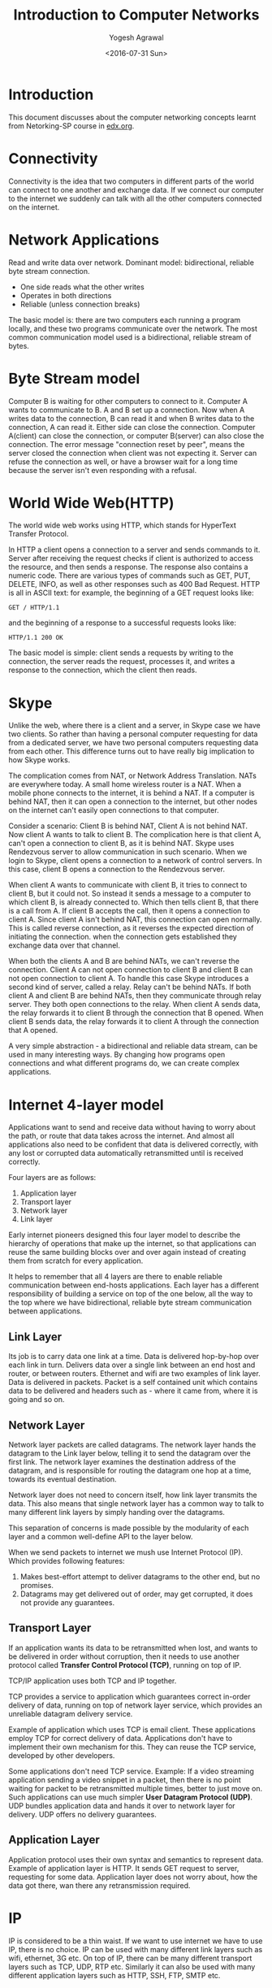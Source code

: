 #+Title: Introduction to Computer Networks
#+Author: Yogesh Agrawal
#+Email: yogeshiiith@gmail.com
#+Date: <2016-07-31 Sun>

* Introduction
  This document discusses about the computer networking concepts
  learnt from Netorking-SP course in [[https://lagunita.stanford.edu/courses/Engineering/Networking-SP/SelfPaced/courseware][edx.org]].

* Connectivity
  Connectivity is the idea that two computers in different parts of
  the world can connect to one another and exchange data. If we
  connect our computer to the internet we suddenly can talk with all
  the other computers connected on the internet.
* Network Applications
  Read and write data over network. Dominant model: bidirectional,
  reliable byte stream connection.
  - One side reads what the other writes
  - Operates in both directions
  - Reliable (unless connection breaks)

  The basic model is: there are two computers each running a program
  locally, and these two programs communicate over the network. The
  most common communication model used is a bidirectional, reliable
  stream of bytes.

* Byte Stream model
  Computer B is waiting for other computers to connect to it. Computer
  A wants to communicate to B. A and B set up a connection. Now when A
  writes data to the connection, B can read it and when B writes data
  to the connection, A can read it. Either side can close the
  connection. Computer A(client) can close the connection, or computer
  B(server) can also close the connection. The error message
  "connection reset by peer", means the server closed the connection
  when client was not expecting it. Server can refuse the connection
  as well, or have a browser wait for a long time because the server
  isn't even responding with a refusal.

* World Wide Web(HTTP)
  The world wide web works using HTTP, which stands for HyperText
  Transfer Protocol.

  In HTTP a client opens a connection to a server and sends commands
  to it. Server after receiving the request checks if client is
  authorized to access the resource, and then sends a response. The
  response also contains a numeric code. There are various types of
  commands such as GET, PUT, DELETE, INFO, as well as other responses
  such as 400 Bad Request. HTTP is all in ASCII text: for example, the
  beginning of a GET request looks like:
  #+BEGIN_EXAMPLE
  GET / HTTP/1.1
  #+END_EXAMPLE
  and the beginning of a response to a successful requests looks like:
  #+BEGIN_EXAMPLE
  HTTP/1.1 200 OK
  #+END_EXAMPLE

  The basic model is simple: client sends a requests by writing to the
  connection, the server reads the request, processes it, and writes a
  response to the connection, which the client then reads.
* Skype
  Unlike the web, where there is a client and a server, in Skype case
  we have two clients. So rather than having a personal computer
  requesting for data from a dedicated server, we have two personal
  computers requesting data from each other. This difference turns out
  to have really big implication to how Skype works.

  The complication comes from NAT, or Network Address
  Translation. NATs are everywhere today. A small home wireless router
  is a NAT. When a mobile phone connects to the internet, it is behind
  a NAT. If a computer is behind NAT, then it can open a connection to
  the internet, but other nodes on the internet can't easily open
  connections to that computer.
  
  Consider a scenario: Client B is behind NAT, Client A is not behind
  NAT. Now client A wants to talk to client B. The complication here
  is that client A, can't open a connection to client B, as it is
  behind NAT. Skype uses Rendezvous server to allow communication in
  such scenario. When we login to Skype, client opens a connection to
  a network of control servers. In this case, client B opens a
  connection to the Rendezvous server. 

  When client A wants to communicate with client B, it tries to
  connect to client B, but it could not. So instead it sends a message
  to a computer to which client B, is already connected to. Which then
  tells client B, that there is a call from A. If client B accepts the
  call, then it opens a connection to client A. Since client A isn't
  behind NAT, this connection can open normally. This is called
  reverse connection, as it reverses the expected direction of
  initiating the connection. when the connection gets established they
  exchange data over that channel.

  When both the clients A and B are behind NATs, we can't reverse the
  connection. Client A can not open connection to client B and client
  B can not open connection to client A. To handle this case Skype
  introduces a second kind of server, called a relay. Relay can't be
  behind NATs. If both client A and client B are behind NATs, then
  they communicate through relay server. They both open connections to
  the relay. When client A sends data, the relay forwards it to client
  B through the connection that B opened. When client B sends data,
  the relay forwards it to client A through the connection that A
  opened.

  A very simple abstraction - a bidirectional and reliable data
  stream, can be used in many interesting ways. By changing how
  programs open connections and what different programs do, we can
  create complex applications.

* Internet 4-layer model
  Applications want to send and receive data without having to worry
  about the path, or route that data takes across the internet. And
  almost all applications also need to be confident that data is
  delivered correctly, with any lost or corrupted data automatically
  retransmitted until is received correctly.

  Four layers are as follows:
  1. Application layer
  2. Transport layer
  3. Network layer
  4. Link layer

  Early internet pioneers designed this four layer model to describe
  the hierarchy of operations that make up the internet, so that
  applications can reuse the same building blocks over and over again
  instead of creating them from scratch for every application.

  It helps to remember that all 4 layers are there to enable reliable
  communication between end-hosts applications. Each layer has a
  different responsibility of building a service on top of the one
  below, all the way to the top where we have bidirectional, reliable
  byte stream communication between applications.

** Link Layer
   Its job is to carry data one link at a time. Data is delivered
   hop-by-hop over each link in turn. Delivers data over a single link
   between an end host and router, or between routers. Ethernet and
   wifi are two examples of link layer. Data is delivered in
   packets. Packet is a self contained unit which contains data to be
   delivered and headers such as - where it came from, where it is
   going and so on.

** Network Layer
   Network layer packets are called datagrams. The network layer hands
   the datagram to the Link layer below, telling it to send the
   datagram over the first link. The network layer examines the
   destination address of the datagram, and is responsible for routing
   the datagram one hop at a time, towards its eventual destination.

   Network layer does not need to concern itself, how link layer
   transmits the data. This also means that single network layer has a
   common way to talk to many different link layers by simply handing
   over the datagrams. 

   This separation of concerns is made possible by the modularity of
   each layer and a common well-define API to the layer below.

   When we send packets to internet we mush use Internet Protocol
   (IP). Which provides following features:
   1. Makes best-effort attempt to deliver datagrams to the other end,
      but no promises.
   2. Datagrams may get delivered out of order, may get corrupted, it
      does not provide any guarantees.

** Transport Layer
   If an application wants its data to be retransmitted when lost, and
   wants to be delivered in order without corruption, then it needs to
   use another protocol called *Transfer Control Protocol (TCP)*,
   running on top of IP.

   TCP/IP application uses both TCP and IP together.

   TCP provides a service to application which guarantees correct
   in-order delivery of data, running on top of network layer service,
   which provides an unreliable datagram delivery service.

   Example of application which uses TCP is email client. These
   applications employ TCP for correct delivery of data. Applications
   don't have to implement their own mechanism for this. They can
   reuse the TCP service, developed by other developers.

   Some applications don't need TCP service. Example: If a video
   streaming application sending a video snippet in a packet, then
   there is no point waiting for packet to be retransmitted multiple
   times, better to just move on. Such applications can use much
   simpler *User Datagram Protocol (UDP)*. UDP bundles application
   data and hands it over to network layer for delivery. UDP offers no
   delivery guarantees.
   
** Application Layer
   Application protocol uses their own syntax and semantics to
   represent data. Example of application layer is HTTP. It sends GET
   request to server, requesting for some data. Application layer does
   not worry about, how the data got there, wan there any
   retransmission required.

* IP
  IP is considered to be a thin waist. If we want to use internet we
  have to use IP, there is no choice. IP can be used with many
  different link layers such as wifi, ethernet, 3G etc. On top of IP,
  there can be many different transport layers such as TCP, UDP, RTP
  etc. Similarly it can also be used with many different application
  layers such as HTTP, SSH, FTP, SMTP etc.
* COMMENT TODO
  1. join emacs group
  2. Understanding the Linux Kernel
  3. Check if we can make two concurrent calls in skype to a user.
  4. Skype works on which port?
